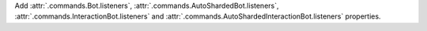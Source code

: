 Add :attr:`.commands.Bot.listeners`, :attr:`.commands.AutoShardedBot.listeners`, :attr:`.commands.InteractionBot.listeners` and :attr:`.commands.AutoShardedInteractionBot.listeners` properties.
